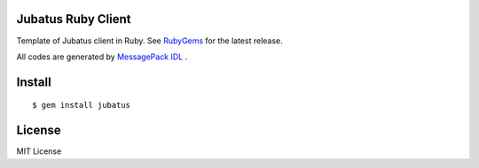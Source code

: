 Jubatus Ruby Client
===================

Template of Jubatus client in Ruby.
See `RubyGems <http://rubygems.org/gems/jubatus>`_ for the latest release.

All codes are generated by `MessagePack IDL <https://github.com/msgpack/msgpack-haskell/tree/master/msgpack-idl>`_ .


Install
=======

::

  $ gem install jubatus


License
=======

MIT License

